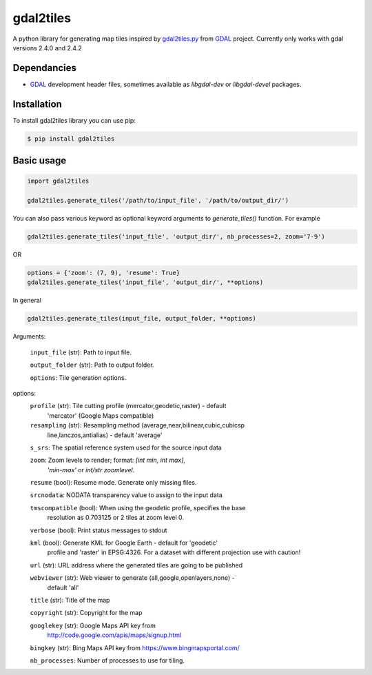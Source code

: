 ==========
gdal2tiles
==========


.. image:: https://img.shields.io/pypi/v/gdal2tiles.svg
        :target: https://pypi.python.org/pypi/gdal2tiles

.. image:: https://img.shields.io/travis/tehamalab/gdal2tiles.svg
        :target: https://travis-ci.org/tehamalab/gdal2tiles

.. image:: https://readthedocs.org/projects/gdal2tiles/badge/?version=latest
        :target: https://gdal2tiles.readthedocs.io/en/latest/?badge=latest
        :alt: Documentation Status


A python library for generating map tiles inspired by gdal2tiles.py_ from GDAL_ project.
Currently only works with gdal versions 2.4.0 and 2.4.2

Dependancies
------------

- GDAL_ development header files, sometimes available as `libgdal-dev` or `libgdal-devel` packages.


Installation
------------

To install gdal2tiles library you can use pip:

.. code-block:: console

    $ pip install gdal2tiles


Basic usage
-----------

.. code-block:: python

    import gdal2tiles

    gdal2tiles.generate_tiles('/path/to/input_file', '/path/to/output_dir/')


You can also pass various keyword as optional keyword arguments to `generate_tiles()` function.
For example

.. code-block:: python

    gdal2tiles.generate_tiles('input_file', 'output_dir/', nb_processes=2, zoom='7-9')

OR

.. code-block:: python

    options = {'zoom': (7, 9), 'resume': True}
    gdal2tiles.generate_tiles('input_file', 'output_dir/', **options)


In general

.. code-block:: python

    gdal2tiles.generate_tiles(input_file, output_folder, **options)


Arguments:

    ``input_file`` (str): Path to input file.

    ``output_folder`` (str): Path to output folder.

    ``options``: Tile generation options.

options:
    ``profile`` (str): Tile cutting profile (mercator,geodetic,raster) - default
        'mercator' (Google Maps compatible)

    ``resampling`` (str): Resampling method (average,near,bilinear,cubic,cubicsp
        line,lanczos,antialias) - default 'average'

    ``s_srs``: The spatial reference system used for the source input data

    ``zoom``: Zoom levels to render; format: `[int min, int max]`,
            `'min-max'` or `int/str zoomlevel`.

    ``resume`` (bool): Resume mode. Generate only missing files.

    ``srcnodata``: NODATA transparency value to assign to the input data

    ``tmscompatible`` (bool): When using the geodetic profile, specifies the base
        resolution as 0.703125 or 2 tiles at zoom level 0.

    ``verbose`` (bool): Print status messages to stdout

    ``kml`` (bool): Generate KML for Google Earth - default for 'geodetic'
                    profile and 'raster' in EPSG:4326. For a dataset with
                    different projection use with caution!

    ``url`` (str): URL address where the generated tiles are going to be published

    ``webviewer`` (str): Web viewer to generate (all,google,openlayers,none) -
        default 'all'

    ``title`` (str): Title of the map

    ``copyright`` (str): Copyright for the map

    ``googlekey`` (str): Google Maps API key from
        http://code.google.com/apis/maps/signup.html

    ``bingkey`` (str): Bing Maps API key from https://www.bingmapsportal.com/

    ``nb_processes``: Number of processes to use for tiling.


.. _gdal2tiles.py: http://www.gdal.org/gdal2tiles.html
.. _GDAL: http://www.gdal.org/
